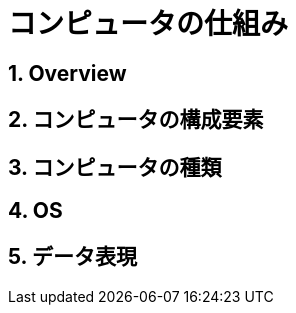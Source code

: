 :toclevels: 5
:sectnums:

[HowComputerWork]
= コンピュータの仕組み

== Overview

== コンピュータの構成要素

== コンピュータの種類

== OS

== データ表現